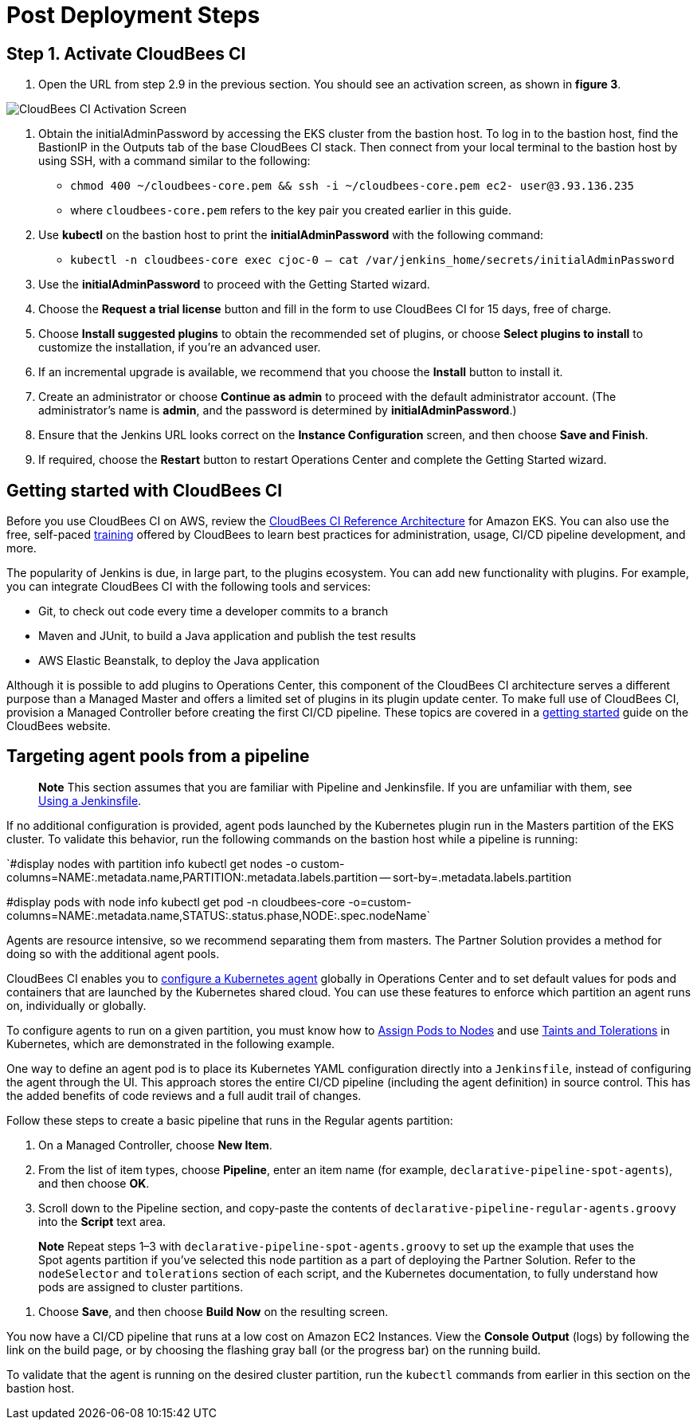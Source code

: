# Post Deployment Steps

## Step 1. Activate CloudBees CI
1. Open the URL from step 2.9 in the previous section. You should see an activation screen, as shown in **figure 3**.

image::https://github.com/ikurtz/quickstart-cloudbees-ci/blob/doc-edits/docs/images/unlock-cbci.png[CloudBees CI Activation Screen]

1. Obtain the initialAdminPassword by accessing the EKS cluster from the bastion host. To log in to the bastion host, find the BastionIP in the Outputs tab of the base CloudBees CI stack. Then connect from your local terminal to the bastion host by using SSH, with a command similar to the following:

* `chmod 400 ~/cloudbees-core.pem && ssh -i ~/cloudbees-core.pem ec2-
user@3.93.136.235`

* where `cloudbees-core.pem` refers to the key pair you created earlier in this guide.

2. Use **kubectl** on the bastion host to print the **initialAdminPassword** with the following command:

* `kubectl -n cloudbees-core exec cjoc-0 -- cat /var/jenkins_home/secrets/initialAdminPassword`

3. Use the **initialAdminPassword** to proceed with the Getting Started wizard.
4. Choose the **Request a trial license** button and fill in the form to use CloudBees CI for 15 days, free of charge.
5. Choose **Install suggested plugins** to obtain the recommended set of plugins, or choose **Select plugins to install** to customize the installation, if you’re an advanced user.
6. If an incremental upgrade is available, we recommend that you choose the **Install** button to install it.
7. Create an administrator or choose **Continue as admin** to proceed with the default administrator account. (The administrator’s name is **admin**, and the password is determined by **initialAdminPassword**.)
8. Ensure that the Jenkins URL looks correct on the **Instance Configuration** screen, 
and then choose **Save and Finish**.
9. If required, choose the **Restart** button to restart Operations Center and complete the Getting Started wizard.

## Getting started with CloudBees CI
Before you use CloudBees CI on AWS, review the https://go.cloudbees.com/docs/cloudbees-core/cloud-reference-architecture/ra-for-eks/[CloudBees CI Reference Architecture^] for Amazon EKS. You can also use the free, self-paced https://go.cloudbees.com/training/index.html[training^] offered by CloudBees to learn best practices for administration, usage, CI/CD pipeline development, and more.

The popularity of Jenkins is due, in large part, to the plugins ecosystem. You can add new functionality with plugins. For example, you can integrate CloudBees CI with the following tools and services:

* Git, to check out code every time a developer commits to a branch
* Maven and JUnit, to build a Java application and publish the test results
* AWS Elastic Beanstalk, to deploy the Java application

Although it is possible to add plugins to Operations Center, this component of the CloudBees CI architecture serves a different purpose than a Managed Master and offers a limited set of plugins in its plugin update center. To make full use of CloudBees CI, provision a Managed Controller before creating the first CI/CD pipeline. These topics are covered in a https://go.cloudbees.com/docs/cloudbees-core/cloud-admin-guide/getting-started/[getting started^] guide on the CloudBees website.

## Targeting agent pools from a pipeline

> **Note**
> This section assumes that you are familiar with Pipeline and Jenkinsfile. If you are unfamiliar with them, see https://jenkins.io/doc/book/pipeline/jenkinsfile/[Using a Jenkinsfile^].

If no additional configuration is provided, agent pods launched by the Kubernetes plugin run in the Masters partition of the EKS cluster. To validate this behavior, run the following commands on the bastion host while a pipeline is running:

`#display nodes with partition info
kubectl get nodes -o custom-columns=NAME:.metadata.name,PARTITION:.metadata.labels.partition --
sort-by=.metadata.labels.partition

#display pods with node info
kubectl get pod -n cloudbees-core -o=custom-columns=NAME:.metadata.name,STATUS:.status.phase,NODE:.spec.nodeName`

Agents are resource intensive, so we recommend separating them from masters. The Partner Solution provides a method for doing so with the additional agent pools.

CloudBees CI enables you to https://go.cloudbees.com/docs/cloudbees-core/cloud-admin-guide/agents/#managing-agents[configure a Kubernetes agent^] globally in Operations Center and to set default values for pods and containers that are launched by the Kubernetes shared cloud. You can use these features to enforce which partition an agent runs on, individually or globally.

To configure agents to run on a given partition, you must know how to https://kubernetes.io/docs/concepts/configuration/assign-pod-node/[Assign Pods to Nodes^] and use https://kubernetes.io/docs/concepts/configuration/taint-and-toleration/[Taints and Tolerations^] in Kubernetes, which are demonstrated in the following example.

One way to define an agent pod is to place its Kubernetes YAML configuration directly into a `Jenkinsfile`, instead of configuring the agent through the UI. This approach stores the entire CI/CD pipeline (including the agent definition) in source control. This has the added benefits of code reviews and a full audit trail of changes.

Follow these steps to create a basic pipeline that runs in the Regular agents partition:

1. On a Managed Controller, choose **New Item**.
2. From the list of item types, choose **Pipeline**, enter an item name (for example, `declarative-pipeline-spot-agents`), and then choose **OK**.
3. Scroll down to the Pipeline section, and copy-paste the contents of `declarative-pipeline-regular-agents.groovy` into the **Script** text area.

> **Note**
> Repeat steps 1–3 with `declarative-pipeline-spot-agents.groovy` to set up the example that uses the Spot agents partition if you've selected this node partition as a part of deploying the Partner Solution. Refer to the `nodeSelector` and `tolerations` section of each script, and the Kubernetes documentation, to fully 
understand how pods are assigned to cluster partitions.

4. Choose **Save**, and then choose **Build Now** on the resulting screen.

You now have a CI/CD pipeline that runs at a low cost on Amazon EC2 Instances. View the **Console Output** (logs) by following the link on the build page, or by choosing the flashing gray ball (or the progress bar) on the running build. 

To validate that the agent is running on the desired cluster partition, run the `kubectl` commands from earlier in this section on the bastion host.
